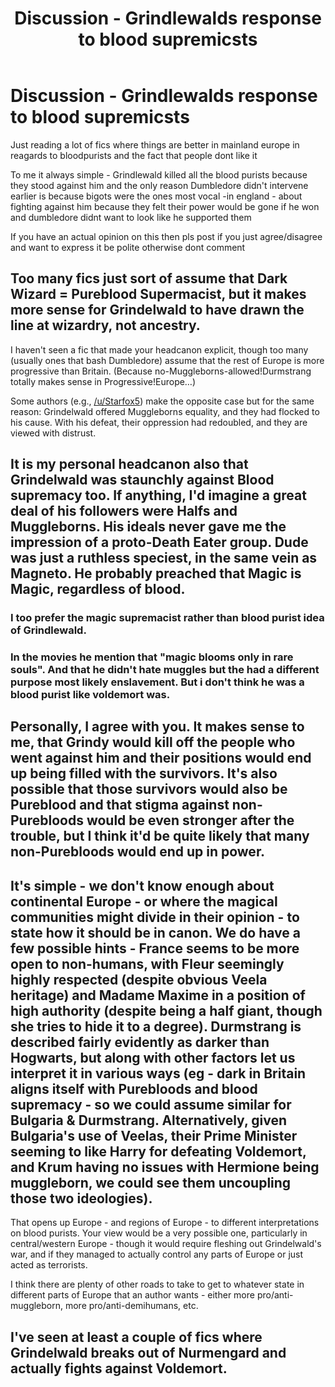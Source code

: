 #+TITLE: Discussion - Grindlewalds response to blood supremicsts

* Discussion - Grindlewalds response to blood supremicsts
:PROPERTIES:
:Author: Kingslayer629736
:Score: 9
:DateUnix: 1579236711.0
:DateShort: 2020-Jan-17
:FlairText: Discussion
:END:
Just reading a lot of fics where things are better in mainland europe in reagards to bloodpurists and the fact that people dont like it

To me it always simple - Grindlewald killed all the blood purists because they stood against him and the only reason Dumbledore didn't intervene earlier is because bigots were the ones most vocal -in england - about fighting against him because they felt their power would be gone if he won and dumbledore didnt want to look like he supported them

If you have an actual opinion on this then pls post if you just agree/disagree and want to express it be polite otherwise dont comment


** Too many fics just sort of assume that Dark Wizard = Pureblood Supermacist, but it makes more sense for Grindelwald to have drawn the line at wizardry, not ancestry.

I haven't seen a fic that made your headcanon explicit, though too many (usually ones that bash Dumbledore) assume that the rest of Europe is more progressive than Britain. (Because no-Muggleborns-allowed!Durmstrang totally makes sense in Progressive!Europe...)

Some authors (e.g., [[/u/Starfox5]]) make the opposite case but for the same reason: Grindelwald offered Muggleborns equality, and they had flocked to his cause. With his defeat, their oppression had redoubled, and they are viewed with distrust.
:PROPERTIES:
:Author: turbinicarpus
:Score: 8
:DateUnix: 1579262817.0
:DateShort: 2020-Jan-17
:END:


** It is my personal headcanon also that Grindelwald was staunchly against Blood supremacy too. If anything, I'd imagine a great deal of his followers were Halfs and Muggleborns. His ideals never gave me the impression of a proto-Death Eater group. Dude was just a ruthless speciest, in the same vein as Magneto. He probably preached that Magic is Magic, regardless of blood.
:PROPERTIES:
:Score: 6
:DateUnix: 1579267917.0
:DateShort: 2020-Jan-17
:END:

*** I too prefer the magic supremacist rather than blood purist idea of Grindlewald.
:PROPERTIES:
:Author: Fizban195
:Score: 6
:DateUnix: 1579268392.0
:DateShort: 2020-Jan-17
:END:


*** In the movies he mention that "magic blooms only in rare souls". And that he didn't hate muggles but the had a different purpose most likely enslavement. But i don't think he was a blood purist like voldemort was.
:PROPERTIES:
:Author: ninjaasdf
:Score: 4
:DateUnix: 1579270815.0
:DateShort: 2020-Jan-17
:END:


** Personally, I agree with you. It makes sense to me, that Grindy would kill off the people who went against him and their positions would end up being filled with the survivors. It's also possible that those survivors would also be Pureblood and that stigma against non-Purebloods would be even stronger after the trouble, but I think it'd be quite likely that many non-Purebloods would end up in power.
:PROPERTIES:
:Author: Avalon1632
:Score: 5
:DateUnix: 1579256085.0
:DateShort: 2020-Jan-17
:END:


** It's simple - we don't know enough about continental Europe - or where the magical communities might divide in their opinion - to state how it should be in canon. We do have a few possible hints - France seems to be more open to non-humans, with Fleur seemingly highly respected (despite obvious Veela heritage) and Madame Maxime in a position of high authority (despite being a half giant, though she tries to hide it to a degree). Durmstrang is described fairly evidently as darker than Hogwarts, but along with other factors let us interpret it in various ways (eg - dark in Britain aligns itself with Purebloods and blood supremacy - so we could assume similar for Bulgaria & Durmstrang. Alternatively, given Bulgaria's use of Veelas, their Prime Minister seeming to like Harry for defeating Voldemort, and Krum having no issues with Hermione being muggleborn, we could see them uncoupling those two ideologies).

That opens up Europe - and regions of Europe - to different interpretations on blood purists. Your view would be a very possible one, particularly in central/western Europe - though it would require fleshing out Grindelwald's war, and if they managed to actually control any parts of Europe or just acted as terrorists.

I think there are plenty of other roads to take to get to whatever state in different parts of Europe that an author wants - either more pro/anti-muggleborn, more pro/anti-demihumans, etc.
:PROPERTIES:
:Author: matgopack
:Score: 1
:DateUnix: 1579272055.0
:DateShort: 2020-Jan-17
:END:


** I've seen at least a couple of fics where Grindelwald breaks out of Nurmengard and actually fights against Voldemort.
:PROPERTIES:
:Author: WhosThisGeek
:Score: 1
:DateUnix: 1579276167.0
:DateShort: 2020-Jan-17
:END:

